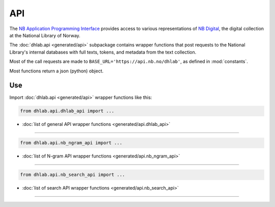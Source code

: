 .. _usage-api:

API
=========================================
The `NB Application Programming Interface`_ provides access to various
representations of `NB Digital`_, the digital collection at the National Library of Norway.

The :doc:`dhlab.api <generated/api>` subpackage contains wrapper functions that post requests to
the National Library's internal databases with full texts, tokens, and metadata from the text
collection.

Most of the call requests are made to ``BASE_URL='https://api.nb.no/dhlab'``,
as defined in :mod:`constants`.

Most functions return a json (python) object.



Use
-------
Import :doc:`dhlab.api <generated/api>` wrapper functions like this:



.. code-block::

   from dhlab.api.dhlab_api import ...

* :doc:`list of general API wrapper functions <generated/api.dhlab_api>`

-----------------

.. code-block::

   from dhlab.api.nb_ngram_api import ...

* :doc:`list of N-gram API wrapper functions <generated/api.nb_ngram_api>`

----------------------------------------------

.. code-block::

   from dhlab.api.nb_search_api import ...

* :doc:`list of search API wrapper functions <generated/api.nb_search_api>`


-----------------------------------

..
    References and subpages...

.. _NB Digital: https://www.nb.no/search
.. _NB Application Programming Interface: https://api.nb.no/


..
       commented out:
       toctree::
       :caption: Code documentation
       :name: apitoc
       :titlesonly:

       api.dhlab_api.docs
       api.nb_search_api.docs
       api.nb_ngram_api.docs
